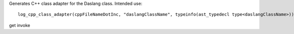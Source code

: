 Generates C++ class adapter for the Daslang class.
Intended use::

    log_cpp_class_adapter(cppFileNameDotInc, "daslangClassName", typeinfo(ast_typedecl type<daslangClassName>))
get
invoke
